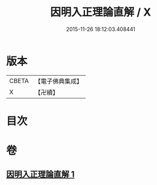 #+TITLE: 因明入正理論直解 / X
#+DATE: 2015-11-26 18:12:03.408441
* 版本
 |     CBETA|【電子佛典集成】|
 |         X|【卍續】    |

* 目次
* 卷
** [[file:KR6o0029_001.txt][因明入正理論直解 1]]
